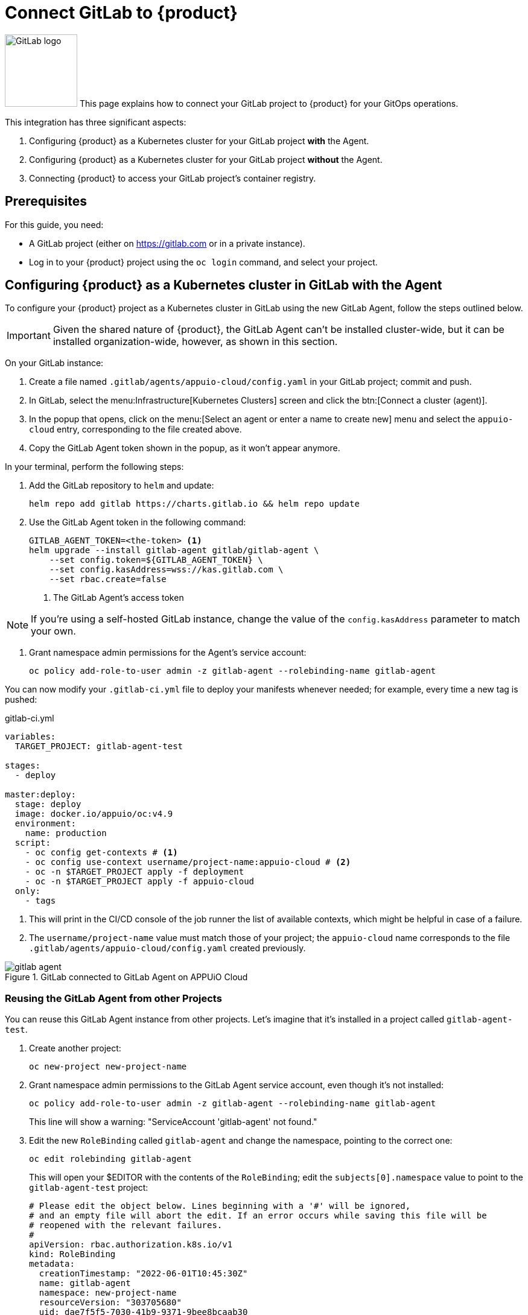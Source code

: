 = Connect GitLab to {product}

image:logos/gitlab.svg[role="related thumb right",alt="GitLab logo",width=120,height=120] This page explains how to connect your GitLab project to {product} for your GitOps operations.

This integration has three significant aspects:

. Configuring {product} as a Kubernetes cluster for your GitLab project *with* the Agent.
. Configuring {product} as a Kubernetes cluster for your GitLab project *without* the Agent.
. Connecting {product} to access your GitLab project's container registry.

== Prerequisites

For this guide, you need:

* A GitLab project (either on https://gitlab.com or in a private instance).
* Log in to your {product} project using the `oc login` command, and select your project.

== Configuring {product} as a Kubernetes cluster in GitLab with the Agent

To configure your {product} project as a Kubernetes cluster in GitLab using the new GitLab Agent, follow the steps outlined below.

IMPORTANT: Given the shared nature of {product}, the GitLab Agent can't be installed cluster-wide, but it can be installed organization-wide, however, as shown in this section.

On your GitLab instance:

. Create a file named `.gitlab/agents/appuio-cloud/config.yaml` in your GitLab project; commit and push.
. In GitLab, select the menu:Infrastructure[Kubernetes Clusters] screen and click the btn:[Connect a cluster (agent)].
. In the popup that opens, click on the menu:[Select an agent or enter a name to create new] menu and select the `appuio-cloud` entry, corresponding to the file created above.
. Copy the GitLab Agent token shown in the popup, as it won't appear anymore.

In your terminal, perform the following steps:

. Add the GitLab repository to `helm` and update:
+
[source, bash]
--
helm repo add gitlab https://charts.gitlab.io && helm repo update
--

. Use the GitLab Agent token in the following command:
+
[source, bash]
--
GITLAB_AGENT_TOKEN=<the-token> <1>
helm upgrade --install gitlab-agent gitlab/gitlab-agent \
    --set config.token=${GITLAB_AGENT_TOKEN} \
    --set config.kasAddress=wss://kas.gitlab.com \
    --set rbac.create=false
--
<1> The GitLab Agent's access token

NOTE: If you're using a self-hosted GitLab instance, change the value of the `config.kasAddress` parameter to match your own.

. Grant namespace admin permissions for the Agent's service account:
+
[source, bash]
--
oc policy add-role-to-user admin -z gitlab-agent --rolebinding-name gitlab-agent
--

You can now modify your `.gitlab-ci.yml` file to deploy your manifests whenever needed; for example, every time a new tag is pushed:

.gitlab-ci.yml
[source, yaml]
--
variables:
  TARGET_PROJECT: gitlab-agent-test

stages:
  - deploy

master:deploy:
  stage: deploy
  image: docker.io/appuio/oc:v4.9
  environment:
    name: production
  script:
    - oc config get-contexts # <1>
    - oc config use-context username/project-name:appuio-cloud # <2>
    - oc -n $TARGET_PROJECT apply -f deployment
    - oc -n $TARGET_PROJECT apply -f appuio-cloud
  only:
    - tags
--
<1> This will print in the CI/CD console of the job runner the list of available contexts, which might be helpful in case of a failure.
<2> The `username/project-name` value must match those of your project; the `appuio-cloud` name corresponds to the file `.gitlab/agents/appuio-cloud/config.yaml` created previously.

.GitLab connected to GitLab Agent on APPUiO Cloud
image::how-to/gitlab-agent.png[]

=== Reusing the GitLab Agent from other Projects

You can reuse this GitLab Agent instance from other projects.
Let's imagine that it's installed in a project called `gitlab-agent-test`.

. Create another project:
+
[source, bash]
--
oc new-project new-project-name
--

. Grant namespace admin permissions to the GitLab Agent service account, even though it's not installed:
+
[source, bash]
--
oc policy add-role-to-user admin -z gitlab-agent --rolebinding-name gitlab-agent
--
+
This line will show a warning: "ServiceAccount 'gitlab-agent' not found."

. Edit the new `RoleBinding` called `gitlab-agent` and change the namespace, pointing to the correct one:
+
[source, bash]
--
oc edit rolebinding gitlab-agent
--
+
This will open your $EDITOR with the contents of the `RoleBinding`; edit the `subjects[0].namespace` value to point to the `gitlab-agent-test` project:
+
[source, yaml]
--
# Please edit the object below. Lines beginning with a '#' will be ignored,
# and an empty file will abort the edit. If an error occurs while saving this file will be
# reopened with the relevant failures.
#
apiVersion: rbac.authorization.k8s.io/v1
kind: RoleBinding
metadata:
  creationTimestamp: "2022-06-01T10:45:30Z"
  name: gitlab-agent
  namespace: new-project-name
  resourceVersion: "303705680"
  uid: dae7f5f5-7030-41b9-9371-9bee8bcaab30
roleRef:
  apiGroup: rbac.authorization.k8s.io
  kind: ClusterRole
  name: admin
subjects:
- kind: ServiceAccount
  name: gitlab-agent
  namespace: new-project-name # <1>
--
<1> Change this line to point to the `gitlab-agent-test` namespace instead.

Now you can deploy from GitLab into other projects belonging to your organization, using a single GitLab Agent installed in the `gitlab-agent-test` project.

== Configuring {product} as a Kubernetes cluster in GitLab without the Agent

To configure your {product} project as a Kubernetes cluster in GitLab, follow the steps that are outlined in more detail below:

. Create a service account in your project.
. Add an elevated role to this service account.
. Create a local `KUBECONFIG` variable and log in to your OpenShift cluster.
. Create a variable named `KUBECONFIG` in the GitLab settings.

The following commands show the steps in detail:

[source, bash]
----
oc project [PROJECT-NAME]
oc create serviceaccount gitlab-ci
oc policy add-role-to-user admin -z gitlab-ci --rolebinding-name gitlab-ci
----

Create a local KUBECONFIG variable and login to your OpenShift cluster using the gitlab-ci service account:

[source, bash]
----
TOKEN=$(oc sa get-token gitlab-ci)
export KUBECONFIG=gitlab-ci.kubeconfig
oc login --server=$OPENSHIFT_API_URL --token=$TOKEN <1>
unset KUBECONFIG
----
<1> Replace `$OPENSHIFT_API_URL` with the {zone}'s API URL

You should now have a file named `gitlab-ci.kubeconfig` in your current working directory.
Copy its contents and create a variable named `KUBECONFIG` in the GitLab settings with the value of the file (that's under menu:Settings[CI/CD > Variables > Expand > Add Variable]).
Remember to set the "environment" scope for the variable and to disable any previous Kubernetes integration, as the `KUBECONFIG` variable might collide with this new variable.

== Connecting {product} to the GitLab Container Registry

To configure your GitLab container registry in your {product} project, follow these steps:

. Create a deploy token in GitLab.
. Create a secret in {product}.
. Specify the secret in your deployment.

=== Create a Deploy Token in GitLab

Follow these steps to create a new deploy token in your GitLab project:

. In your GitLab project, select and expand the menu:Settings[Repository > Deploy Tokens] item, and scroll to the bottom to select the btn:[Connect existing cluster] button.
. Provide a name, an (optional) expiration date, and a an (optional) username.
. Check the `read_registry` checkbox.
. Click the btn:[Create deploy token] button.
. Copy the token immediately; it won't be shown ever again.

image::how-to/gitlab-registry.png[]

NOTE: If no name is provided, GitLab provides a default username of the form `gitlab+deploy-token-{n}`.

=== Create a Secret

The `oc` command below creates a secret with the required values.
Replace the `--docker-username` and `--docker-password` values with those used in the previous step.
Also replace the `--docker-server` parameter with the URL of your own GitLab instance if you have one.

[source,shell]
----
oc create secret docker-registry gitlab-pull-secret \
	--docker-server=https://registry.gitlab.com \
	--docker-username=your-token-username \   # <1>
	--docker-password=xXXxXxxXXXxXXXxXXXxX    # <2>
----
<1> The username is the same one entered in the GitLab token form shown above in step 2, or else the default name generated by GitLab.
<2> The value of the token, copied in step 5 above.

=== Specify the Secret in your Deployment

Use the YAML below to specify your new secret.

[source,yaml]
----
apiVersion: apps/v1
kind: Deployment
metadata:
  name: deployment-name
spec:
  template:
    spec:
      imagePullSecrets:
        - name: gitlab-pull-secret # <1>
      ...
----
<1> Name of the secret created in the previous step.
